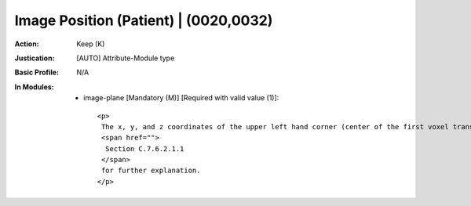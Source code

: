 --------------------------------------
Image Position (Patient) | (0020,0032)
--------------------------------------
:Action: Keep (K)
:Justication: [AUTO] Attribute-Module type
:Basic Profile: N/A
:In Modules:
   - image-plane [Mandatory (M)] [Required with valid value (1)]::

       <p>
        The x, y, and z coordinates of the upper left hand corner (center of the first voxel transmitted) of the image, in mm. See
        <span href="">
         Section C.7.6.2.1.1
        </span>
        for further explanation.
       </p>
